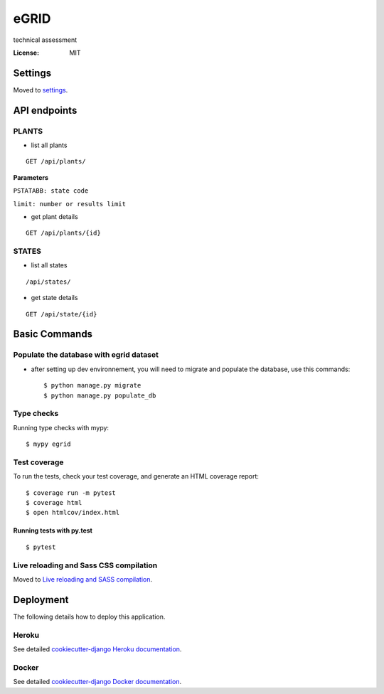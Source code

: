 eGRID
=====

technical assessment

.. image:: https://img.shields.io/badge/built%20with-Cookiecutter%20Django-ff69b4.svg?logo=cookiecutter
     :target: https://github.com/cookiecutter/cookiecutter-django/
     :alt: Built with Cookiecutter Django
.. image:: https://img.shields.io/badge/code%20style-black-000000.svg
     :target: https://github.com/ambv/black
     :alt: Black code style

:License: MIT

Settings
--------

Moved to settings_.

.. _settings: http://cookiecutter-django.readthedocs.io/en/latest/settings.html

API endpoints
--------------
PLANTS
^^^^^^
* list all plants 
::
   
  GET /api/plants/ 
  
 
**Parameters**

``PSTATABB: state code``

``limit: number or results limit`` 


* get plant details 
::
 
 GET /api/plants/{id} 
 

STATES
^^^^^^
* list all states 
::

    /api/states/

* get state details 
::

    GET /api/state/{id}  



Basic Commands
--------------

Populate the database with egrid dataset 
^^^^^^^^^^^^^^^^^^^^^

* after setting up dev environnement, you will need to migrate and populate the database, use this commands::

    $ python manage.py migrate
    $ python manage.py populate_db

Type checks
^^^^^^^^^^^

Running type checks with mypy:

::

  $ mypy egrid

Test coverage
^^^^^^^^^^^^^

To run the tests, check your test coverage, and generate an HTML coverage report::

    $ coverage run -m pytest
    $ coverage html
    $ open htmlcov/index.html

Running tests with py.test
~~~~~~~~~~~~~~~~~~~~~~~~~~

::

  $ pytest

Live reloading and Sass CSS compilation
^^^^^^^^^^^^^^^^^^^^^^^^^^^^^^^^^^^^^^^

Moved to `Live reloading and SASS compilation`_.

.. _`Live reloading and SASS compilation`: http://cookiecutter-django.readthedocs.io/en/latest/live-reloading-and-sass-compilation.html

Deployment
----------

The following details how to deploy this application.

Heroku
^^^^^^

See detailed `cookiecutter-django Heroku documentation`_.

.. _`cookiecutter-django Heroku documentation`: http://cookiecutter-django.readthedocs.io/en/latest/deployment-on-heroku.html

Docker
^^^^^^

See detailed `cookiecutter-django Docker documentation`_.

.. _`cookiecutter-django Docker documentation`: http://cookiecutter-django.readthedocs.io/en/latest/deployment-with-docker.html
